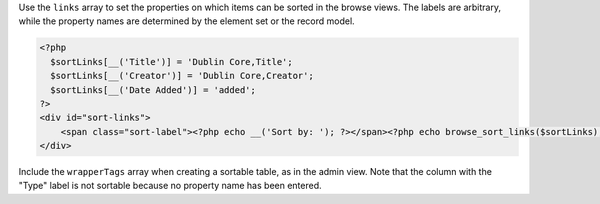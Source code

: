 Use the ``links`` array to set the properties on which items can be sorted in the browse views. The labels are arbitrary, while the property names are determined by the element set or the record model.

.. code-block:: php

  <?php
    $sortLinks[__('Title')] = 'Dublin Core,Title';
    $sortLinks[__('Creator')] = 'Dublin Core,Creator';
    $sortLinks[__('Date Added')] = 'added';
  ?>
  <div id="sort-links">
      <span class="sort-label"><?php echo __('Sort by: '); ?></span><?php echo browse_sort_links($sortLinks); ?>
  </div>


Include the ``wrapperTags`` array when creating a sortable table, as in the admin view. Note that the column with the "Type" label is not sortable because no property name has been entered.

.. code-block:: php
  :emphasize-lines: 4

  <?php
  $browseHeadings[__('Title')] = 'Dublin Core,Title';
  $browseHeadings[__('Creator')] = 'Dublin Core,Creator';
  $browseHeadings[__('Type')] = null;
  $browseHeadings[__('Date Added')] = 'added';

  echo browse_sort_links($browseHeadings, array('link_tag' => 'th scope="col"', 'list_tag' => ''));
  ?>
